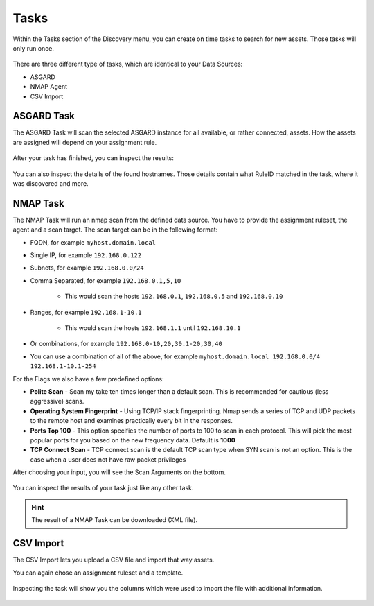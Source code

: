 .. index:: Tasks

Tasks
=====

Within the Tasks section of the Discovery menu, you can create on
time tasks to search for new assets. Those tasks will only run once.

.. figure:: ../images/discovery_tasks_overview.png
   :alt: Overview of Tasks

There are three different type of tasks, which are identical to your
Data Sources:

* ASGARD
* NMAP Agent
* CSV Import

ASGARD Task
~~~~~~~~~~~

The ASGARD Task will scan the selected ASGARD instance for all available,
or rather connected, assets. How the assets are assigned will depend on your
assignment rule. 

.. figure:: ../images/discovery_new_task_asgard.png
   :alt: New ASGARD Task

After your task has finished, you can inspect the results:

.. figure:: ../images/discovery_asgard_task.png
   :alt: Finished ASGARD Task

You can also inspect the details of the found hostnames. Those details contain
what RuleID matched in the task, where it was discovered and more.

.. figure:: ../images/discovery_asgard_task_details.png
   :alt: Finished ASGARD Task - Details

NMAP Task
~~~~~~~~~

The NMAP Task will run an nmap scan from the defined data source. You have to 
provide the assignment ruleset, the agent and a scan target. The scan target can
be in the following format:

* FQDN, for example ``myhost.domain.local``
* Single IP, for example ``192.168.0.122``
* Subnets, for example ``192.168.0.0/24``
* Comma Separated, for example ``192.168.0.1,5,10``

   * This would scan the hosts ``192.168.0.1``, ``192.168.0.5`` and ``192.168.0.10``

* Ranges, for example ``192.168.1-10.1``

   * This would scan the hosts ``192.168.1.1`` until ``192.168.10.1``

* Or combinations, for example ``192.168.0-10,20,30.1-20,30,40``
* You can use a combination of all of the above, for example ``myhost.domain.local 192.168.0.0/4 192.168.1-10.1-254``

For the Flags we also have a few predefined options:

* **Polite Scan** - Scan my take ten times longer than a default scan. This is recommended for cautious (less aggressive) scans.

* **Operating System Fingerprint** - Using TCP/IP stack fingerprinting. Nmap sends a series of TCP and UDP packets to the remote host and examines practically every bit in the responses.

* **Ports Top 100** - This option specifies the number of ports to 100 to scan in each protocol. This will pick the most popular ports for you based on the new frequency data. Default is **1000**

* **TCP Connect Scan** - TCP connect scan is the default TCP scan type when SYN scan is not an option. This is the case when a user does not have raw packet privileges

After choosing your input, you will see the Scan Arguments on the bottom.

.. figure:: ../images/discovery_new_task_nmap.png
   :alt: New NMAP Task

You can inspect the results of your task just like any other task.

.. hint:: 
   The result of a NMAP Task can be downloaded (XML file).

CSV Import
~~~~~~~~~~

The CSV Import lets you upload a CSV file and import that way assets.

You can again chose an assignment ruleset and a template.

.. figure:: ../images/discovery_new_task_csv.png
   :alt: New CSV Task

Inspecting the task will show you the columns which were used to import
the file with additional information.

.. figure:: ../images/discovery_csv_task.png
   :alt: CSV Task


